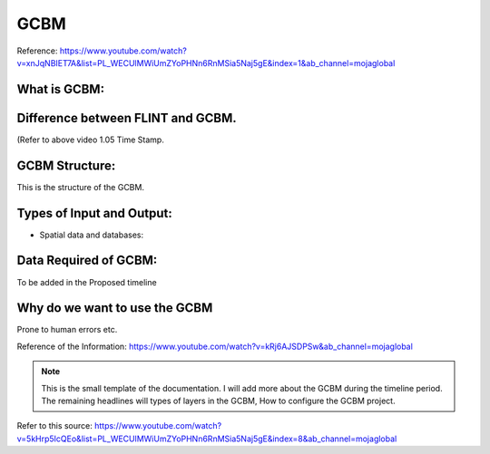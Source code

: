 GCBM
=====================

Reference: https://www.youtube.com/watch?v=xnJqNBIET7A&list=PL_WECUlMWiUmZYoPHNn6RnMSia5Naj5gE&index=1&ab_channel=mojaglobal

What is GCBM:
--------------------------

Difference between FLINT and GCBM. 
-----------------------------------

(Refer to above video  1.05 Time Stamp.

GCBM Structure:  
--------------------------

This is the structure of the GCBM.

.. image:: First.png
  :width: 400
  :alt: Alternative text

Types of Input and Output:
---------------------------
* Spatial data and databases:
    
Data Required of GCBM:
------------------------
To be added in the Proposed timeline

Why do we want to use the GCBM
-----------------------------------------------------------
Prone to human errors etc.

Reference of the Information:
https://www.youtube.com/watch?v=kRj6AJSDPSw&ab_channel=mojaglobal

.. note::
    This is the small template of the documentation. I will add more about the GCBM during the timeline period. The remaining headlines will types of layers in the GCBM, How to configure the GCBM project. 

Refer to this source:
https://www.youtube.com/watch?v=5kHrp5IcQEo&list=PL_WECUlMWiUmZYoPHNn6RnMSia5Naj5gE&index=8&ab_channel=mojaglobal
